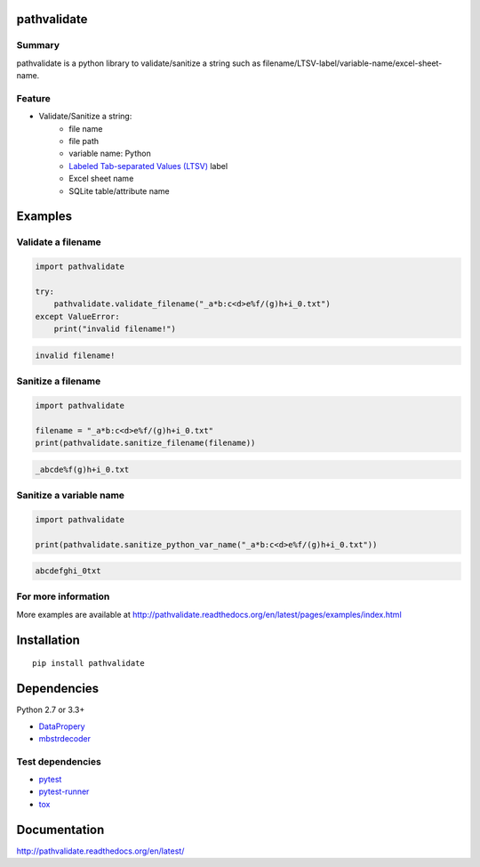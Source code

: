 pathvalidate
============

.. image:: https://badge.fury.io/py/pathvalidate.svg
    :target: https://badge.fury.io/py/pathvalidate

.. image:: https://img.shields.io/pypi/pyversions/pathvalidate.svg
    :target: https://pypi.python.org/pypi/pathvalidate

.. image:: https://img.shields.io/travis/thombashi/pathvalidate/master.svg?label=Linux
    :target: https://travis-ci.org/thombashi/pathvalidate
    :alt: Linux CI test status

.. image:: https://img.shields.io/appveyor/ci/thombashi/pathvalidate/master.svg?label=Windows
    :target: https://ci.appveyor.com/project/thombashi/pathvalidate/branch/master
    :alt: Windows CI test status

.. image:: https://coveralls.io/repos/github/thombashi/pathvalidate/badge.svg?branch=master
    :target: https://coveralls.io/github/thombashi/pathvalidate?branch=master

Summary
-------

pathvalidate is a python library to validate/sanitize a string such as filename/LTSV-label/variable-name/excel-sheet-name.

Feature
-------

- Validate/Sanitize a string:
    - file name
    - file path
    - variable name: Python
    - `Labeled Tab-separated Values (LTSV) <http://ltsv.org/>`__ label
    - Excel sheet name
    - SQLite table/attribute name

Examples
========

Validate a filename
-------------------

.. code:: python

    import pathvalidate

    try:
        pathvalidate.validate_filename("_a*b:c<d>e%f/(g)h+i_0.txt")
    except ValueError:
        print("invalid filename!")

.. code::

    invalid filename!

Sanitize a filename
-------------------

.. code:: python

    import pathvalidate

    filename = "_a*b:c<d>e%f/(g)h+i_0.txt"
    print(pathvalidate.sanitize_filename(filename))

.. code::

    _abcde%f(g)h+i_0.txt

Sanitize a variable name
------------------------

.. code:: python

    import pathvalidate

    print(pathvalidate.sanitize_python_var_name("_a*b:c<d>e%f/(g)h+i_0.txt"))

.. code::

    abcdefghi_0txt

For more information
--------------------

More examples are available at 
http://pathvalidate.readthedocs.org/en/latest/pages/examples/index.html

Installation
============

::

    pip install pathvalidate


Dependencies
============

Python 2.7 or 3.3+

- `DataPropery <https://github.com/thombashi/DataProperty>`__
- `mbstrdecoder <https://github.com/thombashi/mbstrdecoder>`__


Test dependencies
-----------------

- `pytest <http://pytest.org/latest/>`__
- `pytest-runner <https://pypi.python.org/pypi/pytest-runner>`__
- `tox <https://testrun.org/tox/latest/>`__

Documentation
=============

http://pathvalidate.readthedocs.org/en/latest/

